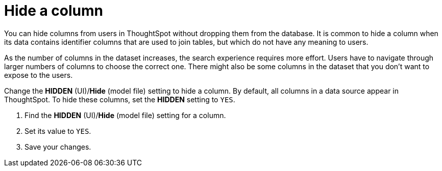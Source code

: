 = Hide a column
:last_updated: 02/01/2021
:linkattrs:
:experimental:
:redirect_from: /admin/data-modeling/change-visibility-synonym.html#hide-column

You can hide columns from users in ThoughtSpot without dropping them from the database. It is common to hide a column when its data contains identifier columns that are used to join tables, but which do not have any meaning to users.

As the number of columns in the dataset increases, the search experience requires more effort.
Users have to navigate through larger numbers of columns to choose the correct one.
There might also be some columns in the dataset that you don't want to expose to the users.

Change the *HIDDEN* (UI)/*Hide* (model file) setting to hide a column.
By default, all columns in a data source appear in ThoughtSpot.
To hide these columns, set the *HIDDEN* setting to `YES`.

. Find the *HIDDEN* (UI)/*Hide* (model file) setting for a column.
. Set its value to `YES`.
. Save your changes.
